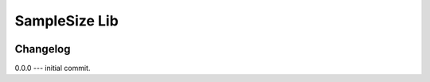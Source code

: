 ##############
SampleSize Lib
##############

|test| |codecov| |docs| 

.. |test| image:: https://github.com/andriygav/SampleSizeLib/workflows/test/badge.svg
    :target: https://github.com/andriygav/SampleSizeLib/tree/master
    :alt: Test status
    
.. |codecov| image:: https://img.shields.io/codecov/c/github/andriygav/samplesizelib/master
    :target: https://github.com/andriygav/SampleSizeLib/tree/master
    :alt: Test coverage

.. |docs| image:: https://github.com/andriygav/SampleSizeLib/workflows/docs/badge.svg
    :target: https://andriygav.github.io/SampleSizeLib/
    :alt: Build status


Changelog
==============
0.0.0 --- initial commit.
